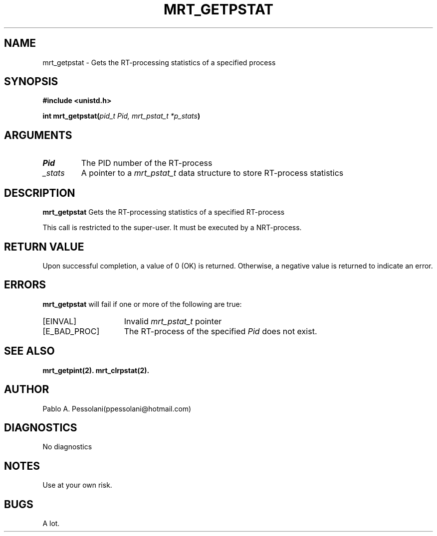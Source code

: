 .\"	@(#)mrt_getpstat.2	- Pablo Pessolani - 01/11/05
.\"
.TH MRT_GETPSTAT 2 "November 01, 2005"
.UC 5
.SH NAME
mrt_getpstat \- Gets the RT-processing statistics of a specified process
.SH SYNOPSIS
.nf
.ft B
#include <unistd.h>

int mrt_getpstat(\fIpid_t Pid, mrt_pstat_t *p_stats\fP)
.ft R
.fi
.SH ARGUMENTS
.TP
.I \Pid
The PID number of the RT-process 
.TP
.I \p_stats
A pointer to a \fImrt_pstat_t\fP data structure to store RT-process statistics
.SH DESCRIPTION
.B mrt_getpstat
Gets the RT-processing statistics of a specified RT-process
.PP
This call is restricted to the super-user.
It must be executed by a NRT-process.
.SH "RETURN VALUE
Upon successful completion, a value of 0 (OK) is returned.  Otherwise,
a negative value is returned to indicate an error.
.SH ERRORS
.B mrt_getpstat
will fail if one or more of the following are true:
.TP 15
[EINVAL]
Invalid \fImrt_pstat_t\fP pointer
.TP 15
[E_BAD_PROC]
The RT-process of the specified \fIPid\fP does not exist.
.SH "SEE ALSO"
.BR mrt_getpint(2).
.BR mrt_clrpstat(2).
.SH AUTHOR
Pablo A. Pessolani(ppessolani@hotmail.com)
.SH DIAGNOSTICS
No diagnostics
.SH NOTES
Use at your own risk.
.SH BUGS
A lot.
  